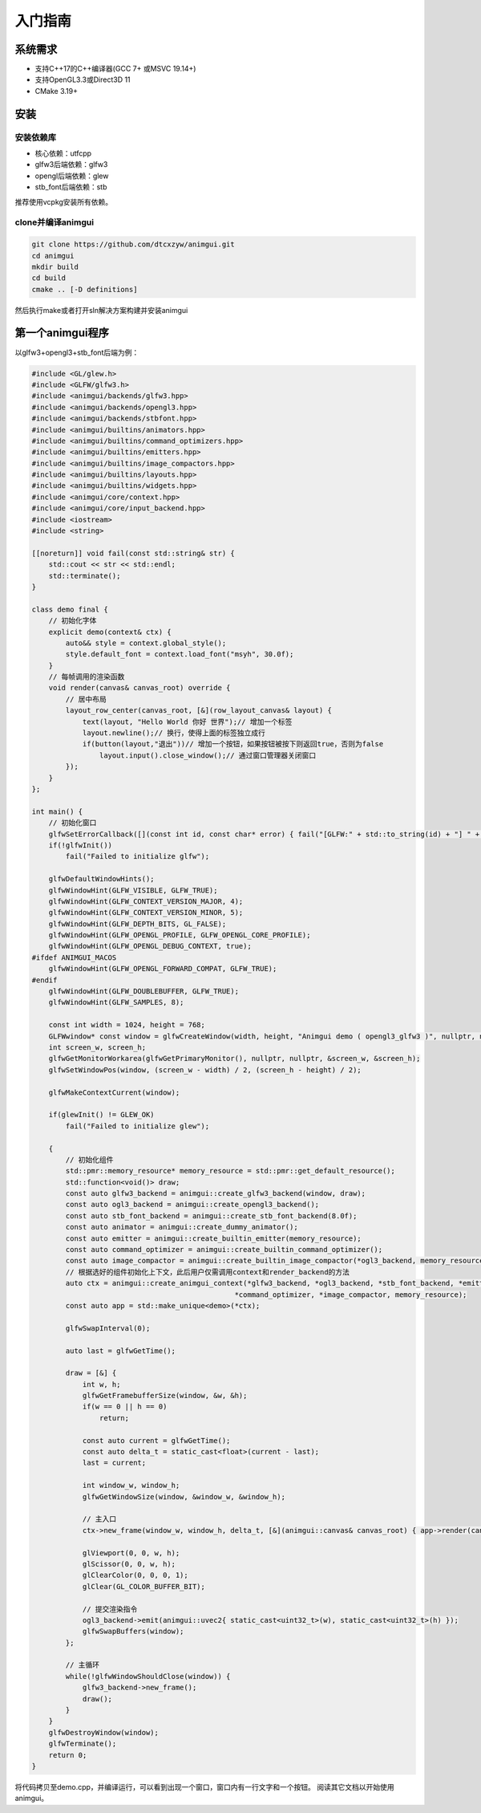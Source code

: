 入门指南
===================================

系统需求
-----------------------------------

- 支持C++17的C++编译器(GCC 7+ 或MSVC 19.14+)
- 支持OpenGL3.3或Direct3D 11
- CMake 3.19+

安装
-----------------------------------

安装依赖库
^^^^^^^^^^^^^^^^^^^^^^^^^^^^^^^^^^^

- 核心依赖：utfcpp
- glfw3后端依赖：glfw3
- opengl后端依赖：glew
- stb_font后端依赖：stb

推荐使用vcpkg安装所有依赖。

clone并编译animgui
^^^^^^^^^^^^^^^^^^^^^^^^^^^^^^^^^^^

.. code-block:: bash

    git clone https://github.com/dtcxzyw/animgui.git
    cd animgui
    mkdir build
    cd build
    cmake .. [-D definitions]

然后执行make或者打开sln解决方案构建并安装animgui

第一个animgui程序
-----------------------------------

以glfw3+opengl3+stb_font后端为例：

.. code-block:: c++

    #include <GL/glew.h>
    #include <GLFW/glfw3.h>
    #include <animgui/backends/glfw3.hpp>
    #include <animgui/backends/opengl3.hpp>
    #include <animgui/backends/stbfont.hpp>
    #include <animgui/builtins/animators.hpp>
    #include <animgui/builtins/command_optimizers.hpp>
    #include <animgui/builtins/emitters.hpp>
    #include <animgui/builtins/image_compactors.hpp>
    #include <animgui/builtins/layouts.hpp>
    #include <animgui/builtins/widgets.hpp>
    #include <animgui/core/context.hpp>
    #include <animgui/core/input_backend.hpp>
    #include <iostream>
    #include <string>

    [[noreturn]] void fail(const std::string& str) {
        std::cout << str << std::endl;
        std::terminate();
    }

    class demo final {
        // 初始化字体
        explicit demo(context& ctx) {
            auto&& style = context.global_style();
            style.default_font = context.load_font("msyh", 30.0f);
        }
        // 每帧调用的渲染函数
        void render(canvas& canvas_root) override {
            // 居中布局
            layout_row_center(canvas_root, [&](row_layout_canvas& layout) {
                text(layout, "Hello World 你好 世界");// 增加一个标签
                layout.newline();// 换行，使得上面的标签独立成行
                if(button(layout,"退出"))// 增加一个按钮，如果按钮被按下则返回true，否则为false
                    layout.input().close_window();// 通过窗口管理器关闭窗口
            });
        }
    };

    int main() {
        // 初始化窗口
        glfwSetErrorCallback([](const int id, const char* error) { fail("[GLFW:" + std::to_string(id) + "] " + error); });
        if(!glfwInit())
            fail("Failed to initialize glfw");

        glfwDefaultWindowHints();
        glfwWindowHint(GLFW_VISIBLE, GLFW_TRUE);
        glfwWindowHint(GLFW_CONTEXT_VERSION_MAJOR, 4);
        glfwWindowHint(GLFW_CONTEXT_VERSION_MINOR, 5);
        glfwWindowHint(GLFW_DEPTH_BITS, GL_FALSE);
        glfwWindowHint(GLFW_OPENGL_PROFILE, GLFW_OPENGL_CORE_PROFILE);
        glfwWindowHint(GLFW_OPENGL_DEBUG_CONTEXT, true);
    #ifdef ANIMGUI_MACOS
        glfwWindowHint(GLFW_OPENGL_FORWARD_COMPAT, GLFW_TRUE);
    #endif
        glfwWindowHint(GLFW_DOUBLEBUFFER, GLFW_TRUE);
        glfwWindowHint(GLFW_SAMPLES, 8);

        const int width = 1024, height = 768;
        GLFWwindow* const window = glfwCreateWindow(width, height, "Animgui demo ( opengl3_glfw3 )", nullptr, nullptr);
        int screen_w, screen_h;
        glfwGetMonitorWorkarea(glfwGetPrimaryMonitor(), nullptr, nullptr, &screen_w, &screen_h);
        glfwSetWindowPos(window, (screen_w - width) / 2, (screen_h - height) / 2);

        glfwMakeContextCurrent(window);

        if(glewInit() != GLEW_OK)
            fail("Failed to initialize glew");

        {
            // 初始化组件
            std::pmr::memory_resource* memory_resource = std::pmr::get_default_resource();
            std::function<void()> draw;
            const auto glfw3_backend = animgui::create_glfw3_backend(window, draw);
            const auto ogl3_backend = animgui::create_opengl3_backend();
            const auto stb_font_backend = animgui::create_stb_font_backend(8.0f);
            const auto animator = animgui::create_dummy_animator();
            const auto emitter = animgui::create_builtin_emitter(memory_resource);
            const auto command_optimizer = animgui::create_builtin_command_optimizer();
            const auto image_compactor = animgui::create_builtin_image_compactor(*ogl3_backend, memory_resource);
            // 根据选好的组件初始化上下文，此后用户仅需调用context和render_backend的方法
            auto ctx = animgui::create_animgui_context(*glfw3_backend, *ogl3_backend, *stb_font_backend, *emitter, *animator,
                                                    *command_optimizer, *image_compactor, memory_resource);
            const auto app = std::make_unique<demo>(*ctx);

            glfwSwapInterval(0);

            auto last = glfwGetTime();

            draw = [&] {
                int w, h;
                glfwGetFramebufferSize(window, &w, &h);
                if(w == 0 || h == 0)
                    return;

                const auto current = glfwGetTime();
                const auto delta_t = static_cast<float>(current - last);
                last = current;

                int window_w, window_h;
                glfwGetWindowSize(window, &window_w, &window_h);

                // 主入口
                ctx->new_frame(window_w, window_h, delta_t, [&](animgui::canvas& canvas_root) { app->render(canvas_root); });

                glViewport(0, 0, w, h);
                glScissor(0, 0, w, h);
                glClearColor(0, 0, 0, 1);
                glClear(GL_COLOR_BUFFER_BIT);

                // 提交渲染指令
                ogl3_backend->emit(animgui::uvec2{ static_cast<uint32_t>(w), static_cast<uint32_t>(h) });
                glfwSwapBuffers(window);
            };

            // 主循环
            while(!glfwWindowShouldClose(window)) {
                glfw3_backend->new_frame();
                draw();
            }
        }
        glfwDestroyWindow(window);
        glfwTerminate();
        return 0;
    }


将代码拷贝至demo.cpp，并编译运行，可以看到出现一个窗口，窗口内有一行文字和一个按钮。
阅读其它文档以开始使用animgui。
